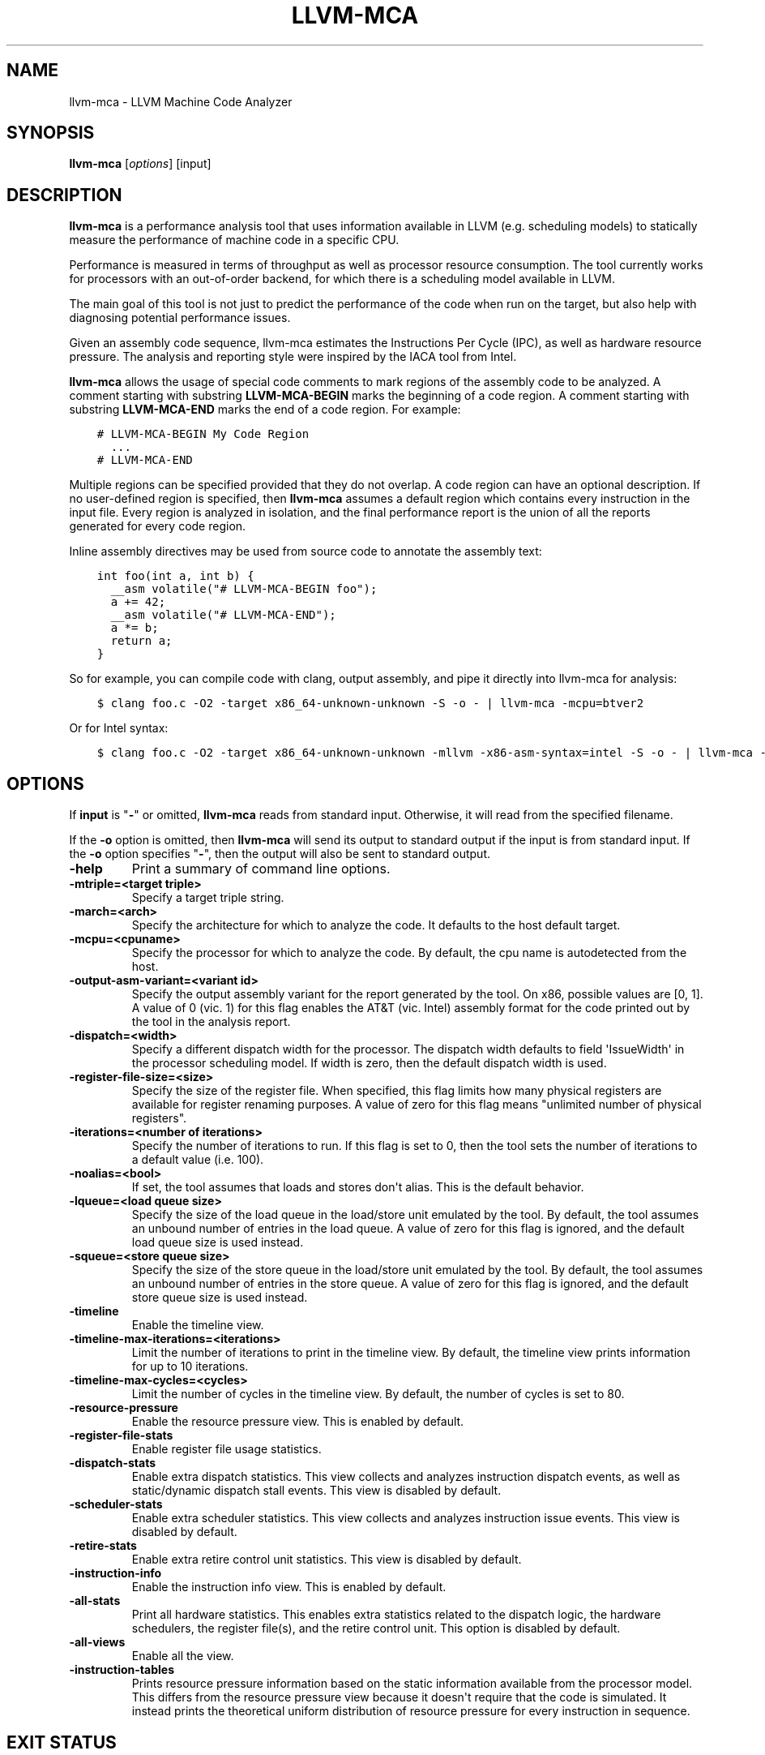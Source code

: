 .\" $FreeBSD: stable/12/usr.bin/clang/llvm-mca/llvm-mca.1 337162 2018-08-02 19:11:56Z dim $
.\" Man page generated from reStructuredText.
.
.TH "LLVM-MCA" "1" "2018-08-02" "7" "LLVM"
.SH NAME
llvm-mca \- LLVM Machine Code Analyzer
.
.nr rst2man-indent-level 0
.
.de1 rstReportMargin
\\$1 \\n[an-margin]
level \\n[rst2man-indent-level]
level margin: \\n[rst2man-indent\\n[rst2man-indent-level]]
-
\\n[rst2man-indent0]
\\n[rst2man-indent1]
\\n[rst2man-indent2]
..
.de1 INDENT
.\" .rstReportMargin pre:
. RS \\$1
. nr rst2man-indent\\n[rst2man-indent-level] \\n[an-margin]
. nr rst2man-indent-level +1
.\" .rstReportMargin post:
..
.de UNINDENT
. RE
.\" indent \\n[an-margin]
.\" old: \\n[rst2man-indent\\n[rst2man-indent-level]]
.nr rst2man-indent-level -1
.\" new: \\n[rst2man-indent\\n[rst2man-indent-level]]
.in \\n[rst2man-indent\\n[rst2man-indent-level]]u
..
.SH SYNOPSIS
.sp
\fBllvm\-mca\fP [\fIoptions\fP] [input]
.SH DESCRIPTION
.sp
\fBllvm\-mca\fP is a performance analysis tool that uses information
available in LLVM (e.g. scheduling models) to statically measure the performance
of machine code in a specific CPU.
.sp
Performance is measured in terms of throughput as well as processor resource
consumption. The tool currently works for processors with an out\-of\-order
backend, for which there is a scheduling model available in LLVM.
.sp
The main goal of this tool is not just to predict the performance of the code
when run on the target, but also help with diagnosing potential performance
issues.
.sp
Given an assembly code sequence, llvm\-mca estimates the Instructions Per Cycle
(IPC), as well as hardware resource pressure. The analysis and reporting style
were inspired by the IACA tool from Intel.
.sp
\fBllvm\-mca\fP allows the usage of special code comments to mark regions of
the assembly code to be analyzed.  A comment starting with substring
\fBLLVM\-MCA\-BEGIN\fP marks the beginning of a code region. A comment starting with
substring \fBLLVM\-MCA\-END\fP marks the end of a code region.  For example:
.INDENT 0.0
.INDENT 3.5
.sp
.nf
.ft C
# LLVM\-MCA\-BEGIN My Code Region
  ...
# LLVM\-MCA\-END
.ft P
.fi
.UNINDENT
.UNINDENT
.sp
Multiple regions can be specified provided that they do not overlap.  A code
region can have an optional description. If no user\-defined region is specified,
then \fBllvm\-mca\fP assumes a default region which contains every
instruction in the input file.  Every region is analyzed in isolation, and the
final performance report is the union of all the reports generated for every
code region.
.sp
Inline assembly directives may be used from source code to annotate the
assembly text:
.INDENT 0.0
.INDENT 3.5
.sp
.nf
.ft C
int foo(int a, int b) {
  __asm volatile("# LLVM\-MCA\-BEGIN foo");
  a += 42;
  __asm volatile("# LLVM\-MCA\-END");
  a *= b;
  return a;
}
.ft P
.fi
.UNINDENT
.UNINDENT
.sp
So for example, you can compile code with clang, output assembly, and pipe it
directly into llvm\-mca for analysis:
.INDENT 0.0
.INDENT 3.5
.sp
.nf
.ft C
$ clang foo.c \-O2 \-target x86_64\-unknown\-unknown \-S \-o \- | llvm\-mca \-mcpu=btver2
.ft P
.fi
.UNINDENT
.UNINDENT
.sp
Or for Intel syntax:
.INDENT 0.0
.INDENT 3.5
.sp
.nf
.ft C
$ clang foo.c \-O2 \-target x86_64\-unknown\-unknown \-mllvm \-x86\-asm\-syntax=intel \-S \-o \- | llvm\-mca \-mcpu=btver2
.ft P
.fi
.UNINDENT
.UNINDENT
.SH OPTIONS
.sp
If \fBinput\fP is "\fB\-\fP" or omitted, \fBllvm\-mca\fP reads from standard
input. Otherwise, it will read from the specified filename.
.sp
If the \fB\-o\fP option is omitted, then \fBllvm\-mca\fP will send its output
to standard output if the input is from standard input.  If the \fB\-o\fP
option specifies "\fB\-\fP", then the output will also be sent to standard output.
.INDENT 0.0
.TP
.B \-help
Print a summary of command line options.
.UNINDENT
.INDENT 0.0
.TP
.B \-mtriple=<target triple>
Specify a target triple string.
.UNINDENT
.INDENT 0.0
.TP
.B \-march=<arch>
Specify the architecture for which to analyze the code. It defaults to the
host default target.
.UNINDENT
.INDENT 0.0
.TP
.B \-mcpu=<cpuname>
Specify the processor for which to analyze the code.  By default, the cpu name
is autodetected from the host.
.UNINDENT
.INDENT 0.0
.TP
.B \-output\-asm\-variant=<variant id>
Specify the output assembly variant for the report generated by the tool.
On x86, possible values are [0, 1]. A value of 0 (vic. 1) for this flag enables
the AT&T (vic. Intel) assembly format for the code printed out by the tool in
the analysis report.
.UNINDENT
.INDENT 0.0
.TP
.B \-dispatch=<width>
Specify a different dispatch width for the processor. The dispatch width
defaults to field \(aqIssueWidth\(aq in the processor scheduling model.  If width is
zero, then the default dispatch width is used.
.UNINDENT
.INDENT 0.0
.TP
.B \-register\-file\-size=<size>
Specify the size of the register file. When specified, this flag limits how
many physical registers are available for register renaming purposes. A value
of zero for this flag means "unlimited number of physical registers".
.UNINDENT
.INDENT 0.0
.TP
.B \-iterations=<number of iterations>
Specify the number of iterations to run. If this flag is set to 0, then the
tool sets the number of iterations to a default value (i.e. 100).
.UNINDENT
.INDENT 0.0
.TP
.B \-noalias=<bool>
If set, the tool assumes that loads and stores don\(aqt alias. This is the
default behavior.
.UNINDENT
.INDENT 0.0
.TP
.B \-lqueue=<load queue size>
Specify the size of the load queue in the load/store unit emulated by the tool.
By default, the tool assumes an unbound number of entries in the load queue.
A value of zero for this flag is ignored, and the default load queue size is
used instead.
.UNINDENT
.INDENT 0.0
.TP
.B \-squeue=<store queue size>
Specify the size of the store queue in the load/store unit emulated by the
tool. By default, the tool assumes an unbound number of entries in the store
queue. A value of zero for this flag is ignored, and the default store queue
size is used instead.
.UNINDENT
.INDENT 0.0
.TP
.B \-timeline
Enable the timeline view.
.UNINDENT
.INDENT 0.0
.TP
.B \-timeline\-max\-iterations=<iterations>
Limit the number of iterations to print in the timeline view. By default, the
timeline view prints information for up to 10 iterations.
.UNINDENT
.INDENT 0.0
.TP
.B \-timeline\-max\-cycles=<cycles>
Limit the number of cycles in the timeline view. By default, the number of
cycles is set to 80.
.UNINDENT
.INDENT 0.0
.TP
.B \-resource\-pressure
Enable the resource pressure view. This is enabled by default.
.UNINDENT
.INDENT 0.0
.TP
.B \-register\-file\-stats
Enable register file usage statistics.
.UNINDENT
.INDENT 0.0
.TP
.B \-dispatch\-stats
Enable extra dispatch statistics. This view collects and analyzes instruction
dispatch events, as well as static/dynamic dispatch stall events. This view
is disabled by default.
.UNINDENT
.INDENT 0.0
.TP
.B \-scheduler\-stats
Enable extra scheduler statistics. This view collects and analyzes instruction
issue events. This view is disabled by default.
.UNINDENT
.INDENT 0.0
.TP
.B \-retire\-stats
Enable extra retire control unit statistics. This view is disabled by default.
.UNINDENT
.INDENT 0.0
.TP
.B \-instruction\-info
Enable the instruction info view. This is enabled by default.
.UNINDENT
.INDENT 0.0
.TP
.B \-all\-stats
Print all hardware statistics. This enables extra statistics related to the
dispatch logic, the hardware schedulers, the register file(s), and the retire
control unit. This option is disabled by default.
.UNINDENT
.INDENT 0.0
.TP
.B \-all\-views
Enable all the view.
.UNINDENT
.INDENT 0.0
.TP
.B \-instruction\-tables
Prints resource pressure information based on the static information
available from the processor model. This differs from the resource pressure
view because it doesn\(aqt require that the code is simulated. It instead prints
the theoretical uniform distribution of resource pressure for every
instruction in sequence.
.UNINDENT
.SH EXIT STATUS
.sp
\fBllvm\-mca\fP returns 0 on success. Otherwise, an error message is printed
to standard error, and the tool returns 1.
.SH HOW LLVM-MCA WORKS
.sp
\fBllvm\-mca\fP takes assembly code as input. The assembly code is parsed
into a sequence of MCInst with the help of the existing LLVM target assembly
parsers. The parsed sequence of MCInst is then analyzed by a \fBPipeline\fP module
to generate a performance report.
.sp
The Pipeline module simulates the execution of the machine code sequence in a
loop of iterations (default is 100). During this process, the pipeline collects
a number of execution related statistics. At the end of this process, the
pipeline generates and prints a report from the collected statistics.
.sp
Here is an example of a performance report generated by the tool for a
dot\-product of two packed float vectors of four elements. The analysis is
conducted for target x86, cpu btver2.  The following result can be produced via
the following command using the example located at
\fBtest/tools/llvm\-mca/X86/BtVer2/dot\-product.s\fP:
.INDENT 0.0
.INDENT 3.5
.sp
.nf
.ft C
$ llvm\-mca \-mtriple=x86_64\-unknown\-unknown \-mcpu=btver2 \-iterations=300 dot\-product.s
.ft P
.fi
.UNINDENT
.UNINDENT
.INDENT 0.0
.INDENT 3.5
.sp
.nf
.ft C
Iterations:        300
Instructions:      900
Total Cycles:      610
Dispatch Width:    2
IPC:               1.48
Block RThroughput: 2.0


Instruction Info:
[1]: #uOps
[2]: Latency
[3]: RThroughput
[4]: MayLoad
[5]: MayStore
[6]: HasSideEffects (U)

[1]    [2]    [3]    [4]    [5]    [6]    Instructions:
 1      2     1.00                        vmulps      %xmm0, %xmm1, %xmm2
 1      3     1.00                        vhaddps     %xmm2, %xmm2, %xmm3
 1      3     1.00                        vhaddps     %xmm3, %xmm3, %xmm4


Resources:
[0]   \- JALU0
[1]   \- JALU1
[2]   \- JDiv
[3]   \- JFPA
[4]   \- JFPM
[5]   \- JFPU0
[6]   \- JFPU1
[7]   \- JLAGU
[8]   \- JMul
[9]   \- JSAGU
[10]  \- JSTC
[11]  \- JVALU0
[12]  \- JVALU1
[13]  \- JVIMUL


Resource pressure per iteration:
[0]    [1]    [2]    [3]    [4]    [5]    [6]    [7]    [8]    [9]    [10]   [11]   [12]   [13]
 \-      \-      \-     2.00   1.00   2.00   1.00    \-      \-      \-      \-      \-      \-      \-

Resource pressure by instruction:
[0]    [1]    [2]    [3]    [4]    [5]    [6]    [7]    [8]    [9]    [10]   [11]   [12]   [13]   Instructions:
 \-      \-      \-      \-     1.00    \-     1.00    \-      \-      \-      \-      \-      \-      \-     vmulps      %xmm0, %xmm1, %xmm2
 \-      \-      \-     1.00    \-     1.00    \-      \-      \-      \-      \-      \-      \-      \-     vhaddps     %xmm2, %xmm2, %xmm3
 \-      \-      \-     1.00    \-     1.00    \-      \-      \-      \-      \-      \-      \-      \-     vhaddps     %xmm3, %xmm3, %xmm4
.ft P
.fi
.UNINDENT
.UNINDENT
.sp
According to this report, the dot\-product kernel has been executed 300 times,
for a total of 900 dynamically executed instructions.
.sp
The report is structured in three main sections.  The first section collects a
few performance numbers; the goal of this section is to give a very quick
overview of the performance throughput. In this example, the two important
performance indicators are \fBIPC\fP and \fBBlock RThroughput\fP (Block Reciprocal
Throughput).
.sp
IPC is computed dividing the total number of simulated instructions by the total
number of cycles.  A delta between Dispatch Width and IPC is an indicator of a
performance issue. In the absence of loop\-carried data dependencies, the
observed IPC tends to a theoretical maximum which can be computed by dividing
the number of instructions of a single iteration by the \fIBlock RThroughput\fP\&.
.sp
IPC is bounded from above by the dispatch width. That is because the dispatch
width limits the maximum size of a dispatch group. IPC is also limited by the
amount of hardware parallelism. The availability of hardware resources affects
the resource pressure distribution, and it limits the number of instructions
that can be executed in parallel every cycle.  A delta between Dispatch
Width and the theoretical maximum IPC is an indicator of a performance
bottleneck caused by the lack of hardware resources. In general, the lower the
Block RThroughput, the better.
.sp
In this example, \fBInstructions per iteration/Block RThroughput\fP is 1.50. Since
there are no loop\-carried dependencies, the observed IPC is expected to approach
1.50 when the number of iterations tends to infinity. The delta between the
Dispatch Width (2.00), and the theoretical maximum IPC (1.50) is an indicator of
a performance bottleneck caused by the lack of hardware resources, and the
\fIResource pressure view\fP can help to identify the problematic resource usage.
.sp
The second section of the report shows the latency and reciprocal
throughput of every instruction in the sequence. That section also reports
extra information related to the number of micro opcodes, and opcode properties
(i.e., \(aqMayLoad\(aq, \(aqMayStore\(aq, and \(aqHasSideEffects\(aq).
.sp
The third section is the \fIResource pressure view\fP\&.  This view reports
the average number of resource cycles consumed every iteration by instructions
for every processor resource unit available on the target.  Information is
structured in two tables. The first table reports the number of resource cycles
spent on average every iteration. The second table correlates the resource
cycles to the machine instruction in the sequence. For example, every iteration
of the instruction vmulps always executes on resource unit [6]
(JFPU1 \- floating point pipeline #1), consuming an average of 1 resource cycle
per iteration.  Note that on AMD Jaguar, vector floating\-point multiply can
only be issued to pipeline JFPU1, while horizontal floating\-point additions can
only be issued to pipeline JFPU0.
.sp
The resource pressure view helps with identifying bottlenecks caused by high
usage of specific hardware resources.  Situations with resource pressure mainly
concentrated on a few resources should, in general, be avoided.  Ideally,
pressure should be uniformly distributed between multiple resources.
.SS Timeline View
.sp
The timeline view produces a detailed report of each instruction\(aqs state
transitions through an instruction pipeline.  This view is enabled by the
command line option \fB\-timeline\fP\&.  As instructions transition through the
various stages of the pipeline, their states are depicted in the view report.
These states are represented by the following characters:
.INDENT 0.0
.IP \(bu 2
D : Instruction dispatched.
.IP \(bu 2
e : Instruction executing.
.IP \(bu 2
E : Instruction executed.
.IP \(bu 2
R : Instruction retired.
.IP \(bu 2
= : Instruction already dispatched, waiting to be executed.
.IP \(bu 2
\- : Instruction executed, waiting to be retired.
.UNINDENT
.sp
Below is the timeline view for a subset of the dot\-product example located in
\fBtest/tools/llvm\-mca/X86/BtVer2/dot\-product.s\fP and processed by
\fBllvm\-mca\fP using the following command:
.INDENT 0.0
.INDENT 3.5
.sp
.nf
.ft C
$ llvm\-mca \-mtriple=x86_64\-unknown\-unknown \-mcpu=btver2 \-iterations=3 \-timeline dot\-product.s
.ft P
.fi
.UNINDENT
.UNINDENT
.INDENT 0.0
.INDENT 3.5
.sp
.nf
.ft C
Timeline view:
                    012345
Index     0123456789

[0,0]     DeeER.    .    .   vmulps   %xmm0, %xmm1, %xmm2
[0,1]     D==eeeER  .    .   vhaddps  %xmm2, %xmm2, %xmm3
[0,2]     .D====eeeER    .   vhaddps  %xmm3, %xmm3, %xmm4
[1,0]     .DeeE\-\-\-\-\-R    .   vmulps   %xmm0, %xmm1, %xmm2
[1,1]     . D=eeeE\-\-\-R   .   vhaddps  %xmm2, %xmm2, %xmm3
[1,2]     . D====eeeER   .   vhaddps  %xmm3, %xmm3, %xmm4
[2,0]     .  DeeE\-\-\-\-\-R  .   vmulps   %xmm0, %xmm1, %xmm2
[2,1]     .  D====eeeER  .   vhaddps  %xmm2, %xmm2, %xmm3
[2,2]     .   D======eeeER   vhaddps  %xmm3, %xmm3, %xmm4


Average Wait times (based on the timeline view):
[0]: Executions
[1]: Average time spent waiting in a scheduler\(aqs queue
[2]: Average time spent waiting in a scheduler\(aqs queue while ready
[3]: Average time elapsed from WB until retire stage

      [0]    [1]    [2]    [3]
0.     3     1.0    1.0    3.3       vmulps   %xmm0, %xmm1, %xmm2
1.     3     3.3    0.7    1.0       vhaddps  %xmm2, %xmm2, %xmm3
2.     3     5.7    0.0    0.0       vhaddps  %xmm3, %xmm3, %xmm4
.ft P
.fi
.UNINDENT
.UNINDENT
.sp
The timeline view is interesting because it shows instruction state changes
during execution.  It also gives an idea of how the tool processes instructions
executed on the target, and how their timing information might be calculated.
.sp
The timeline view is structured in two tables.  The first table shows
instructions changing state over time (measured in cycles); the second table
(named \fIAverage Wait times\fP) reports useful timing statistics, which should
help diagnose performance bottlenecks caused by long data dependencies and
sub\-optimal usage of hardware resources.
.sp
An instruction in the timeline view is identified by a pair of indices, where
the first index identifies an iteration, and the second index is the
instruction index (i.e., where it appears in the code sequence).  Since this
example was generated using 3 iterations: \fB\-iterations=3\fP, the iteration
indices range from 0\-2 inclusively.
.sp
Excluding the first and last column, the remaining columns are in cycles.
Cycles are numbered sequentially starting from 0.
.sp
From the example output above, we know the following:
.INDENT 0.0
.IP \(bu 2
Instruction [1,0] was dispatched at cycle 1.
.IP \(bu 2
Instruction [1,0] started executing at cycle 2.
.IP \(bu 2
Instruction [1,0] reached the write back stage at cycle 4.
.IP \(bu 2
Instruction [1,0] was retired at cycle 10.
.UNINDENT
.sp
Instruction [1,0] (i.e., vmulps from iteration #1) does not have to wait in the
scheduler\(aqs queue for the operands to become available. By the time vmulps is
dispatched, operands are already available, and pipeline JFPU1 is ready to
serve another instruction.  So the instruction can be immediately issued on the
JFPU1 pipeline. That is demonstrated by the fact that the instruction only
spent 1cy in the scheduler\(aqs queue.
.sp
There is a gap of 5 cycles between the write\-back stage and the retire event.
That is because instructions must retire in program order, so [1,0] has to wait
for [0,2] to be retired first (i.e., it has to wait until cycle 10).
.sp
In the example, all instructions are in a RAW (Read After Write) dependency
chain.  Register %xmm2 written by vmulps is immediately used by the first
vhaddps, and register %xmm3 written by the first vhaddps is used by the second
vhaddps.  Long data dependencies negatively impact the ILP (Instruction Level
Parallelism).
.sp
In the dot\-product example, there are anti\-dependencies introduced by
instructions from different iterations.  However, those dependencies can be
removed at register renaming stage (at the cost of allocating register aliases,
and therefore consuming physical registers).
.sp
Table \fIAverage Wait times\fP helps diagnose performance issues that are caused by
the presence of long latency instructions and potentially long data dependencies
which may limit the ILP.  Note that \fBllvm\-mca\fP, by default, assumes at
least 1cy between the dispatch event and the issue event.
.sp
When the performance is limited by data dependencies and/or long latency
instructions, the number of cycles spent while in the \fIready\fP state is expected
to be very small when compared with the total number of cycles spent in the
scheduler\(aqs queue.  The difference between the two counters is a good indicator
of how large of an impact data dependencies had on the execution of the
instructions.  When performance is mostly limited by the lack of hardware
resources, the delta between the two counters is small.  However, the number of
cycles spent in the queue tends to be larger (i.e., more than 1\-3cy),
especially when compared to other low latency instructions.
.SS Extra Statistics to Further Diagnose Performance Issues
.sp
The \fB\-all\-stats\fP command line option enables extra statistics and performance
counters for the dispatch logic, the reorder buffer, the retire control unit,
and the register file.
.sp
Below is an example of \fB\-all\-stats\fP output generated by MCA for the
dot\-product example discussed in the previous sections.
.INDENT 0.0
.INDENT 3.5
.sp
.nf
.ft C
Dynamic Dispatch Stall Cycles:
RAT     \- Register unavailable:                      0
RCU     \- Retire tokens unavailable:                 0
SCHEDQ  \- Scheduler full:                            272
LQ      \- Load queue full:                           0
SQ      \- Store queue full:                          0
GROUP   \- Static restrictions on the dispatch group: 0


Dispatch Logic \- number of cycles where we saw N instructions dispatched:
[# dispatched], [# cycles]
 0,              24  (3.9%)
 1,              272  (44.6%)
 2,              314  (51.5%)


Schedulers \- number of cycles where we saw N instructions issued:
[# issued], [# cycles]
 0,          7  (1.1%)
 1,          306  (50.2%)
 2,          297  (48.7%)


Scheduler\(aqs queue usage:
JALU01,  0/20
JFPU01,  18/18
JLSAGU,  0/12


Retire Control Unit \- number of cycles where we saw N instructions retired:
[# retired], [# cycles]
 0,           109  (17.9%)
 1,           102  (16.7%)
 2,           399  (65.4%)


Register File statistics:
Total number of mappings created:    900
Max number of mappings used:         35

*  Register File #1 \-\- JFpuPRF:
   Number of physical registers:     72
   Total number of mappings created: 900
   Max number of mappings used:      35

*  Register File #2 \-\- JIntegerPRF:
   Number of physical registers:     64
   Total number of mappings created: 0
   Max number of mappings used:      0
.ft P
.fi
.UNINDENT
.UNINDENT
.sp
If we look at the \fIDynamic Dispatch Stall Cycles\fP table, we see the counter for
SCHEDQ reports 272 cycles.  This counter is incremented every time the dispatch
logic is unable to dispatch a group of two instructions because the scheduler\(aqs
queue is full.
.sp
Looking at the \fIDispatch Logic\fP table, we see that the pipeline was only able
to dispatch two instructions 51.5% of the time.  The dispatch group was limited
to one instruction 44.6% of the cycles, which corresponds to 272 cycles.  The
dispatch statistics are displayed by either using the command option
\fB\-all\-stats\fP or \fB\-dispatch\-stats\fP\&.
.sp
The next table, \fISchedulers\fP, presents a histogram displaying a count,
representing the number of instructions issued on some number of cycles.  In
this case, of the 610 simulated cycles, single
instructions were issued 306 times (50.2%) and there were 7 cycles where
no instructions were issued.
.sp
The \fIScheduler\(aqs queue usage\fP table shows that the maximum number of buffer
entries (i.e., scheduler queue entries) used at runtime.  Resource JFPU01
reached its maximum (18 of 18 queue entries). Note that AMD Jaguar implements
three schedulers:
.INDENT 0.0
.IP \(bu 2
JALU01 \- A scheduler for ALU instructions.
.IP \(bu 2
JFPU01 \- A scheduler floating point operations.
.IP \(bu 2
JLSAGU \- A scheduler for address generation.
.UNINDENT
.sp
The dot\-product is a kernel of three floating point instructions (a vector
multiply followed by two horizontal adds).  That explains why only the floating
point scheduler appears to be used.
.sp
A full scheduler queue is either caused by data dependency chains or by a
sub\-optimal usage of hardware resources.  Sometimes, resource pressure can be
mitigated by rewriting the kernel using different instructions that consume
different scheduler resources.  Schedulers with a small queue are less resilient
to bottlenecks caused by the presence of long data dependencies.
The scheduler statistics are displayed by
using the command option \fB\-all\-stats\fP or \fB\-scheduler\-stats\fP\&.
.sp
The next table, \fIRetire Control Unit\fP, presents a histogram displaying a count,
representing the number of instructions retired on some number of cycles.  In
this case, of the 610 simulated cycles, two instructions were retired during
the same cycle 399 times (65.4%) and there were 109 cycles where no
instructions were retired.  The retire statistics are displayed by using the
command option \fB\-all\-stats\fP or \fB\-retire\-stats\fP\&.
.sp
The last table presented is \fIRegister File statistics\fP\&.  Each physical register
file (PRF) used by the pipeline is presented in this table.  In the case of AMD
Jaguar, there are two register files, one for floating\-point registers
(JFpuPRF) and one for integer registers (JIntegerPRF).  The table shows that of
the 900 instructions processed, there were 900 mappings created.  Since this
dot\-product example utilized only floating point registers, the JFPuPRF was
responsible for creating the 900 mappings.  However, we see that the pipeline
only used a maximum of 35 of 72 available register slots at any given time. We
can conclude that the floating point PRF was the only register file used for
the example, and that it was never resource constrained.  The register file
statistics are displayed by using the command option \fB\-all\-stats\fP or
\fB\-register\-file\-stats\fP\&.
.sp
In this example, we can conclude that the IPC is mostly limited by data
dependencies, and not by resource pressure.
.SS Instruction Flow
.sp
This section describes the instruction flow through MCA\(aqs default out\-of\-order
pipeline, as well as the functional units involved in the process.
.sp
The default pipeline implements the following sequence of stages used to
process instructions.
.INDENT 0.0
.IP \(bu 2
Dispatch (Instruction is dispatched to the schedulers).
.IP \(bu 2
Issue (Instruction is issued to the processor pipelines).
.IP \(bu 2
Write Back (Instruction is executed, and results are written back).
.IP \(bu 2
Retire (Instruction is retired; writes are architecturally committed).
.UNINDENT
.sp
The default pipeline only models the out\-of\-order portion of a processor.
Therefore, the instruction fetch and decode stages are not modeled. Performance
bottlenecks in the frontend are not diagnosed.  MCA assumes that instructions
have all been decoded and placed into a queue.  Also, MCA does not model branch
prediction.
.SS Instruction Dispatch
.sp
During the dispatch stage, instructions are picked in program order from a
queue of already decoded instructions, and dispatched in groups to the
simulated hardware schedulers.
.sp
The size of a dispatch group depends on the availability of the simulated
hardware resources.  The processor dispatch width defaults to the value
of the \fBIssueWidth\fP in LLVM\(aqs scheduling model.
.sp
An instruction can be dispatched if:
.INDENT 0.0
.IP \(bu 2
The size of the dispatch group is smaller than processor\(aqs dispatch width.
.IP \(bu 2
There are enough entries in the reorder buffer.
.IP \(bu 2
There are enough physical registers to do register renaming.
.IP \(bu 2
The schedulers are not full.
.UNINDENT
.sp
Scheduling models can optionally specify which register files are available on
the processor. MCA uses that information to initialize register file
descriptors.  Users can limit the number of physical registers that are
globally available for register renaming by using the command option
\fB\-register\-file\-size\fP\&.  A value of zero for this option means \fIunbounded\fP\&.
By knowing how many registers are available for renaming, MCA can predict
dispatch stalls caused by the lack of registers.
.sp
The number of reorder buffer entries consumed by an instruction depends on the
number of micro\-opcodes specified by the target scheduling model.  MCA\(aqs
reorder buffer\(aqs purpose is to track the progress of instructions that are
"in\-flight," and to retire instructions in program order.  The number of
entries in the reorder buffer defaults to the \fIMicroOpBufferSize\fP provided by
the target scheduling model.
.sp
Instructions that are dispatched to the schedulers consume scheduler buffer
entries. \fBllvm\-mca\fP queries the scheduling model to determine the set
of buffered resources consumed by an instruction.  Buffered resources are
treated like scheduler resources.
.SS Instruction Issue
.sp
Each processor scheduler implements a buffer of instructions.  An instruction
has to wait in the scheduler\(aqs buffer until input register operands become
available.  Only at that point, does the instruction becomes eligible for
execution and may be issued (potentially out\-of\-order) for execution.
Instruction latencies are computed by \fBllvm\-mca\fP with the help of the
scheduling model.
.sp
\fBllvm\-mca\fP\(aqs scheduler is designed to simulate multiple processor
schedulers.  The scheduler is responsible for tracking data dependencies, and
dynamically selecting which processor resources are consumed by instructions.
It delegates the management of processor resource units and resource groups to a
resource manager.  The resource manager is responsible for selecting resource
units that are consumed by instructions.  For example, if an instruction
consumes 1cy of a resource group, the resource manager selects one of the
available units from the group; by default, the resource manager uses a
round\-robin selector to guarantee that resource usage is uniformly distributed
between all units of a group.
.sp
\fBllvm\-mca\fP\(aqs scheduler implements three instruction queues:
.INDENT 0.0
.IP \(bu 2
WaitQueue: a queue of instructions whose operands are not ready.
.IP \(bu 2
ReadyQueue: a queue of instructions ready to execute.
.IP \(bu 2
IssuedQueue: a queue of instructions executing.
.UNINDENT
.sp
Depending on the operand availability, instructions that are dispatched to the
scheduler are either placed into the WaitQueue or into the ReadyQueue.
.sp
Every cycle, the scheduler checks if instructions can be moved from the
WaitQueue to the ReadyQueue, and if instructions from the ReadyQueue can be
issued to the underlying pipelines. The algorithm prioritizes older instructions
over younger instructions.
.SS Write\-Back and Retire Stage
.sp
Issued instructions are moved from the ReadyQueue to the IssuedQueue.  There,
instructions wait until they reach the write\-back stage.  At that point, they
get removed from the queue and the retire control unit is notified.
.sp
When instructions are executed, the retire control unit flags the
instruction as "ready to retire."
.sp
Instructions are retired in program order.  The register file is notified of
the retirement so that it can free the physical registers that were allocated
for the instruction during the register renaming stage.
.SS Load/Store Unit and Memory Consistency Model
.sp
To simulate an out\-of\-order execution of memory operations, \fBllvm\-mca\fP
utilizes a simulated load/store unit (LSUnit) to simulate the speculative
execution of loads and stores.
.sp
Each load (or store) consumes an entry in the load (or store) queue. Users can
specify flags \fB\-lqueue\fP and \fB\-squeue\fP to limit the number of entries in the
load and store queues respectively. The queues are unbounded by default.
.sp
The LSUnit implements a relaxed consistency model for memory loads and stores.
The rules are:
.INDENT 0.0
.IP 1. 3
A younger load is allowed to pass an older load only if there are no
intervening stores or barriers between the two loads.
.IP 2. 3
A younger load is allowed to pass an older store provided that the load does
not alias with the store.
.IP 3. 3
A younger store is not allowed to pass an older store.
.IP 4. 3
A younger store is not allowed to pass an older load.
.UNINDENT
.sp
By default, the LSUnit optimistically assumes that loads do not alias
(\fI\-noalias=true\fP) store operations.  Under this assumption, younger loads are
always allowed to pass older stores.  Essentially, the LSUnit does not attempt
to run any alias analysis to predict when loads and stores do not alias with
each other.
.sp
Note that, in the case of write\-combining memory, rule 3 could be relaxed to
allow reordering of non\-aliasing store operations.  That being said, at the
moment, there is no way to further relax the memory model (\fB\-noalias\fP is the
only option).  Essentially, there is no option to specify a different memory
type (e.g., write\-back, write\-combining, write\-through; etc.) and consequently
to weaken, or strengthen, the memory model.
.sp
Other limitations are:
.INDENT 0.0
.IP \(bu 2
The LSUnit does not know when store\-to\-load forwarding may occur.
.IP \(bu 2
The LSUnit does not know anything about cache hierarchy and memory types.
.IP \(bu 2
The LSUnit does not know how to identify serializing operations and memory
fences.
.UNINDENT
.sp
The LSUnit does not attempt to predict if a load or store hits or misses the L1
cache.  It only knows if an instruction "MayLoad" and/or "MayStore."  For
loads, the scheduling model provides an "optimistic" load\-to\-use latency (which
usually matches the load\-to\-use latency for when there is a hit in the L1D).
.sp
\fBllvm\-mca\fP does not know about serializing operations or memory\-barrier
like instructions.  The LSUnit conservatively assumes that an instruction which
has both "MayLoad" and unmodeled side effects behaves like a "soft"
load\-barrier.  That means, it serializes loads without forcing a flush of the
load queue.  Similarly, instructions that "MayStore" and have unmodeled side
effects are treated like store barriers.  A full memory barrier is a "MayLoad"
and "MayStore" instruction with unmodeled side effects.  This is inaccurate, but
it is the best that we can do at the moment with the current information
available in LLVM.
.sp
A load/store barrier consumes one entry of the load/store queue.  A load/store
barrier enforces ordering of loads/stores.  A younger load cannot pass a load
barrier.  Also, a younger store cannot pass a store barrier.  A younger load
has to wait for the memory/load barrier to execute.  A load/store barrier is
"executed" when it becomes the oldest entry in the load/store queue(s). That
also means, by construction, all of the older loads/stores have been executed.
.sp
In conclusion, the full set of load/store consistency rules are:
.INDENT 0.0
.IP 1. 3
A store may not pass a previous store.
.IP 2. 3
A store may not pass a previous load (regardless of \fB\-noalias\fP).
.IP 3. 3
A store has to wait until an older store barrier is fully executed.
.IP 4. 3
A load may pass a previous load.
.IP 5. 3
A load may not pass a previous store unless \fB\-noalias\fP is set.
.IP 6. 3
A load has to wait until an older load barrier is fully executed.
.UNINDENT
.SH AUTHOR
Maintained by The LLVM Team (http://llvm.org/).
.SH COPYRIGHT
2003-2018, LLVM Project
.\" Generated by docutils manpage writer.
.
